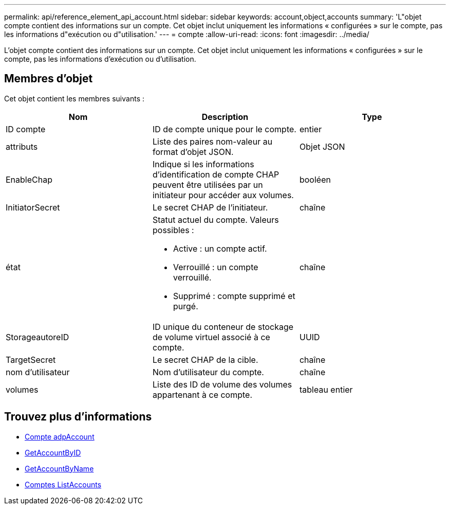 ---
permalink: api/reference_element_api_account.html 
sidebar: sidebar 
keywords: account,object,accounts 
summary: 'L"objet compte contient des informations sur un compte. Cet objet inclut uniquement les informations « configurées » sur le compte, pas les informations d"exécution ou d"utilisation.' 
---
= compte
:allow-uri-read: 
:icons: font
:imagesdir: ../media/


[role="lead"]
L'objet compte contient des informations sur un compte. Cet objet inclut uniquement les informations « configurées » sur le compte, pas les informations d'exécution ou d'utilisation.



== Membres d'objet

Cet objet contient les membres suivants :

|===
| Nom | Description | Type 


 a| 
ID compte
 a| 
ID de compte unique pour le compte.
 a| 
entier



 a| 
attributs
 a| 
Liste des paires nom-valeur au format d'objet JSON.
 a| 
Objet JSON



 a| 
EnableChap
 a| 
Indique si les informations d'identification de compte CHAP peuvent être utilisées par un initiateur pour accéder aux volumes.
 a| 
booléen



 a| 
InitiatorSecret
 a| 
Le secret CHAP de l'initiateur.
 a| 
chaîne



 a| 
état
 a| 
Statut actuel du compte. Valeurs possibles :

* Active : un compte actif.
* Verrouillé : un compte verrouillé.
* Supprimé : compte supprimé et purgé.

 a| 
chaîne



 a| 
StorageautoreID
 a| 
ID unique du conteneur de stockage de volume virtuel associé à ce compte.
 a| 
UUID



 a| 
TargetSecret
 a| 
Le secret CHAP de la cible.
 a| 
chaîne



 a| 
nom d'utilisateur
 a| 
Nom d'utilisateur du compte.
 a| 
chaîne



 a| 
volumes
 a| 
Liste des ID de volume des volumes appartenant à ce compte.
 a| 
tableau entier

|===


== Trouvez plus d'informations

* xref:reference_element_api_addaccount.adoc[Compte adpAccount]
* xref:reference_element_api_getaccountbyid.adoc[GetAccountByID]
* xref:reference_element_api_getaccountbyname.adoc[GetAccountByName]
* xref:reference_element_api_listaccounts.adoc[Comptes ListAccounts]

